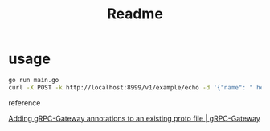 #+TITLE: Readme


* usage

#+begin_src bash
go run main.go
curl -X POST -k http://localhost:8999/v1/example/echo -d '{"name": " hello"}'
#+end_src

reference

[[https://grpc-ecosystem.github.io/grpc-gateway/docs/tutorials/adding_annotations/][Adding gRPC-Gateway annotations to an existing proto file | gRPC-Gateway]]
